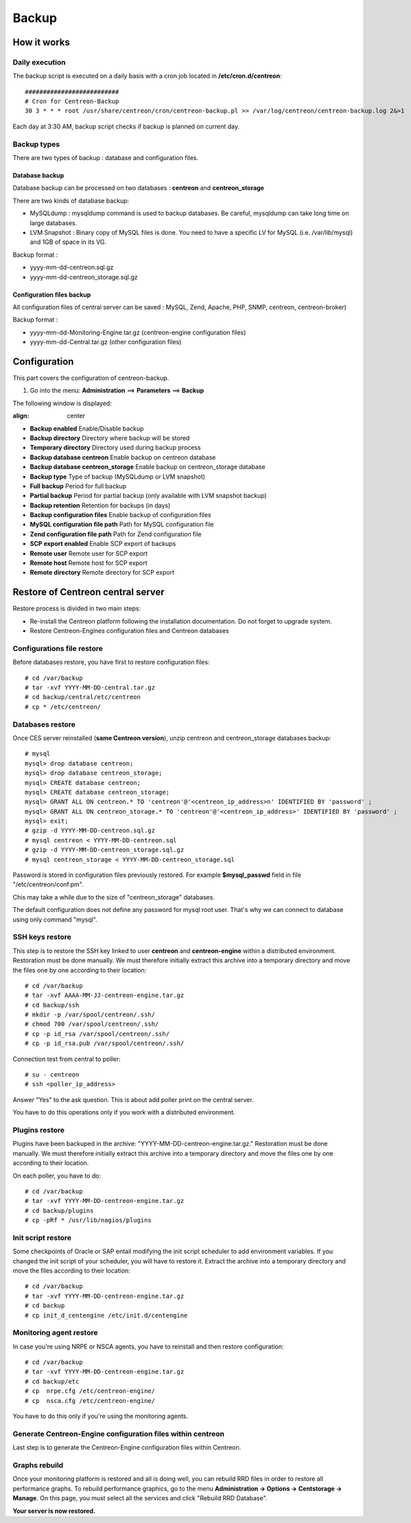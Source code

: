 ======
Backup
======

************
How it works
************

Daily execution
===============

The backup script is executed on a daily basis with a cron job located in **/etc/cron.d/centreon**::

    ##########################
    # Cron for Centreon-Backup
    30 3 * * * root /usr/share/centreon/cron/centreon-backup.pl >> /var/log/centreon/centreon-backup.log 2&>1

Each day at 3:30 AM, backup script checks if backup is planned on current day.

Backup types
============

There are two types of backup : database and configuration files.

Database backup
---------------

Database backup can be processed on two databases : **centreon** and **centreon_storage**

There are two kinds of database backup:

* MySQLdump : mysqldump command is used to backup databases. Be careful, mysqldump can take long time on large databases.
* LVM Snapshot : Binary copy of MySQL files is done. You need to have a specific LV for MySQL (i.e. /var/lib/mysql) and 1GB of space in its VG.

Backup format :

* yyyy-mm-dd-centreon.sql.gz
* yyyy-mm-dd-centreon_storage.sql.gz

Configuration files backup
--------------------------

All configuration files of central server can be saved : MySQL, Zend, Apache, PHP, SNMP, centreon, centreon-broker)

Backup format :

* yyyy-mm-dd-Monitoring-Engine.tar.gz (centreon-engine configuration files)
* yyyy-mm-dd-Central.tar.gz (other configuration files)


*************
Configuration
*************

This part covers the configuration of centreon-backup.

#. Go into the menu: **Administration** ==> **Parameters** ==> **Backup**

The following window is displayed:

.. image:: /images/guide_exploitation/backup.png
:align: center

* **Backup enabled** Enable/Disable backup
* **Backup directory** Directory where backup will be stored
* **Temporary directory** Directory used during backup process
* **Backup database centreon** Enable backup on centreon database
* **Backup database centreon_storage** Enable backup on centreon_storage database
* **Backup type** Type of backup (MySQLdump or LVM snapshot)
* **Full backup** Period for full backup
* **Partial backup** Period for partial backup (only available with LVM snapshot backup)
* **Backup retention** Retention for backups (in days)
* **Backup configuration files** Enable backup of configuration files
* **MySQL configuration file path** Path for MySQL configuration file
* **Zend configuration file path** Path for Zend configuration file
* **SCP export enabled** Enable SCP export of backups
* **Remote user** Remote user for SCP export
* **Remote host** Remote host for SCP export
* **Remote directory** Remote directory for SCP export


**********************************
Restore of Centreon central server
**********************************

Restore process is divided in two main steps:

*   Re-install the Centreon platform following the installation documentation. Do not forget to upgrade system.
*   Restore Centreon-Engines configuration files and Centreon databases

Configurations file restore
===========================

Before databases restore, you have first to restore configuration files::

    # cd /var/backup
    # tar -xvf YYYY-MM-DD-central.tar.gz
    # cd backup/central/etc/centreon
    # cp * /etc/centreon/

Databases restore
=================

Once CES server reinstalled (**same Centreon version**), unzip centreon and centreon_storage databases backup::

    # mysql
    mysql> drop database centreon;
    mysql> drop database centreon_storage;
    mysql> CREATE database centreon;
    mysql> CREATE database centreon_storage;
    mysql> GRANT ALL ON centreon.* TO 'centreon'@'<centreon_ip_address>n' IDENTIFIED BY 'password' ;
    mysql> GRANT ALL ON centreon_storage.* TO 'centreon'@'<centreon_ip_address>' IDENTIFIED BY 'password' ;
    mysql> exit;
    # gzip -d YYYY-MM-DD-centreon.sql.gz
    # mysql centreon < YYYY-MM-DD-centreon.sql
    # gzip -d YYYY-MM-DD-centreon_storage.sql.gz
    # mysql centreon_storage < YYYY-MM-DD-centreon_storage.sql

.. note::
Password is stored in configuration files previously restored. For example **$mysql_passwd** field in file "/etc/centreon/conf.pm".

Chis may take a while due to the size of "centreon_storage" databases.

.. note::
The default configuration does not define any password for mysql root user. That's why we can connect to database using only command "mysql".

SSH keys restore
================

This step is to restore the SSH key linked to user **centreon** and **centreon-engine** within a distributed environment.
Restoration must be done manually. We must therefore initially extract this archive into a temporary directory and move the files one by one according to their location::

    # cd /var/backup
    # tar -xvf AAAA-MM-JJ-centreon-engine.tar.gz
    # cd backup/ssh
    # mkdir -p /var/spool/centreon/.ssh/
    # chmod 700 /var/spool/centreon/.ssh/
    # cp -p id_rsa /var/spool/centreon/.ssh/
    # cp -p id_rsa.pub /var/spool/centreon/.ssh/

Connection test from central to poller::

    # su - centreon
    # ssh <poller_ip_address>

Answer "Yes" to the ask question. This is about add poller print on the central server.

.. note::
You have to do this operations only if you work with a distributed environment.

Plugins restore
===============

Plugins have been backuped in the archive: "YYYY-MM-DD-centreon-engine.tar.gz." Restoration must be done manually.
We must therefore initially extract this archive into a temporary directory and move the files one by one according to their location.

On each poller, you have to do::

    # cd /var/backup
    # tar -xvf YYYY-MM-DD-centreon-engine.tar.gz
    # cd backup/plugins
    # cp -pRf * /usr/lib/nagios/plugins

Init script restore
===================

Some checkpoints of Oracle or SAP entail modifying the init script scheduler to add environment variables. If you changed the init script of your scheduler, you will have to restore it.
Extract the archive into a temporary directory and move the files according to their location::

    # cd /var/backup
    # tar -xvf YYYY-MM-DD-centreon-engine.tar.gz
    # cd backup
    # cp init_d_centengine /etc/init.d/centengine


Monitoring agent restore
========================

In case you're using NRPE or NSCA agents, you have to reinstall and then restore configuration::

    # cd /var/backup
    # tar -xvf YYYY-MM-DD-centreon-engine.tar.gz
    # cd backup/etc
    # cp  nrpe.cfg /etc/centreon-engine/
    # cp  nsca.cfg /etc/centreon-engine/

.. note::
You have to do this only if you're using the monitoring agents.

Generate Centreon-Engine configuration files within centreon
============================================================

Last step is to generate the Centreon-Engine configuration files within Centreon.

Graphs rebuild
==============

Once your monitoring platform is restored and all is doing well, you can rebuild RRD files in order to restore all performance graphs.
To rebuild performance graphics, go to the menu **Administration -> Options -> Centstorage -> Manage**.
On this page, you must select all the services and click "Rebuild RRD Database".

**Your server is now restored.**